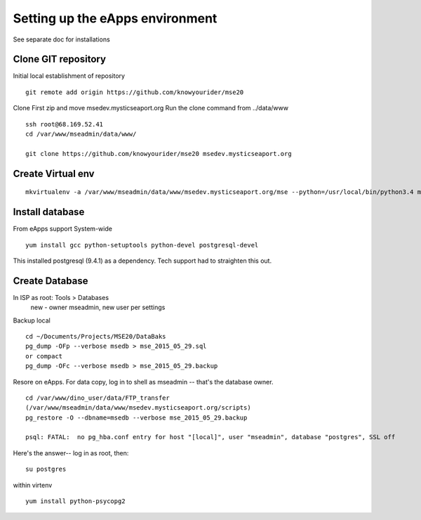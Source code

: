 Setting up the eApps environment
=============================

See separate doc for installations

Clone GIT repository
----------------------

Initial local establishment of repository
::

	git remote add origin https://github.com/knowyourider/mse20

Clone
First zip and move msedev.mysticseaport.org
Run the clone command from ../data/www
::

	ssh root@68.169.52.41
	cd /var/www/mseadmin/data/www/

	git clone https://github.com/knowyourider/mse20 msedev.mysticseaport.org

Create Virtual env
------------------
::

	mkvirtualenv -a /var/www/mseadmin/data/www/msedev.mysticseaport.org/mse --python=/usr/local/bin/python3.4 mse

Install database
----------------

From eApps support
System-wide
::

    yum install gcc python-setuptools python-devel postgresql-devel

This installed postgresql (9.4.1) as a dependency.
Tech support had to straighten this out.


Create Database
----------------
In ISP as root: Tools > Databases
    new - owner mseadmin, new user per settings



Backup local
::

    cd ~/Documents/Projects/MSE20/DataBaks
    pg_dump -OFp --verbose msedb > mse_2015_05_29.sql
    or compact
    pg_dump -OFc --verbose msedb > mse_2015_05_29.backup

Resore on eApps. For data copy, log in to shell as mseadmin -- that's the database owner.
::

    cd /var/www/dino_user/data/FTP_transfer
    (/var/www/mseadmin/data/www/msedev.mysticseaport.org/scripts)
    pg_restore -O --dbname=msedb --verbose mse_2015_05_29.backup

    psql: FATAL:  no pg_hba.conf entry for host "[local]", user "mseadmin", database "postgres", SSL off

Here's the answer-- log in as root, then:
::
    
    su postgres


within virtenv
::

    yum install python-psycopg2



